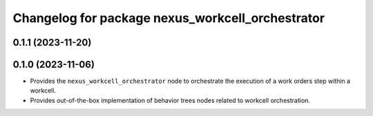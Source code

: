^^^^^^^^^^^^^^^^^^^^^^^^^^^^^^^^^^^^^^^^^^^^^^^^^
Changelog for package nexus_workcell_orchestrator
^^^^^^^^^^^^^^^^^^^^^^^^^^^^^^^^^^^^^^^^^^^^^^^^^

0.1.1 (2023-11-20)
------------------

0.1.0 (2023-11-06)
------------------
* Provides the ``nexus_workcell_orchestrator`` node to orchestrate the execution of a work orders step within a workcell.
* Provides out-of-the-box implementation of behavior trees nodes related to workcell orchestration.
